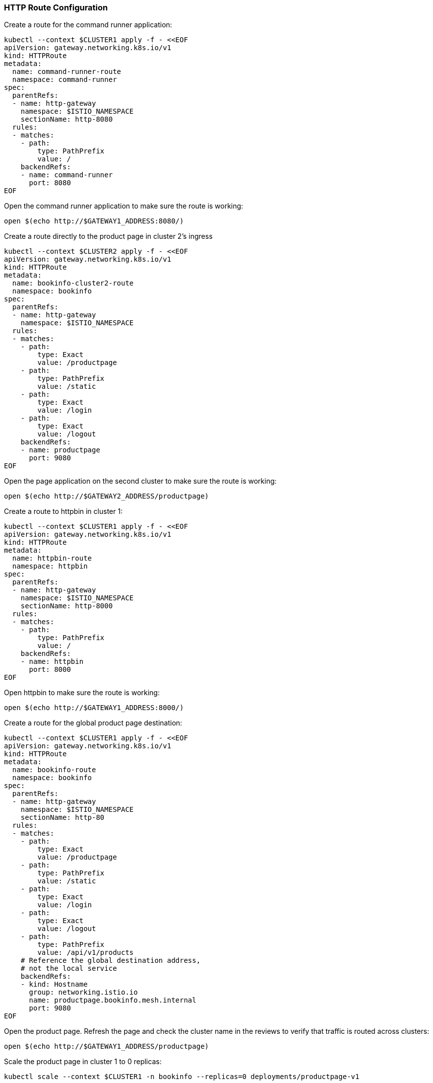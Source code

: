 === HTTP Route Configuration

Create a route for the command runner application:

[,bash]
----
kubectl --context $CLUSTER1 apply -f - <<EOF
apiVersion: gateway.networking.k8s.io/v1
kind: HTTPRoute
metadata:
  name: command-runner-route
  namespace: command-runner
spec:
  parentRefs:
  - name: http-gateway
    namespace: $ISTIO_NAMESPACE
    sectionName: http-8080
  rules:
  - matches:
    - path:
        type: PathPrefix
        value: /
    backendRefs:
    - name: command-runner
      port: 8080
EOF
----

Open the command runner application to make sure the route is working:

[,bash]
----
open $(echo http://$GATEWAY1_ADDRESS:8080/)
----

Create a route directly to the product page in cluster 2's ingress

[,bash]
----
kubectl --context $CLUSTER2 apply -f - <<EOF
apiVersion: gateway.networking.k8s.io/v1
kind: HTTPRoute
metadata:
  name: bookinfo-cluster2-route
  namespace: bookinfo
spec:
  parentRefs:
  - name: http-gateway
    namespace: $ISTIO_NAMESPACE
  rules:
  - matches:
    - path:
        type: Exact
        value: /productpage
    - path:
        type: PathPrefix
        value: /static
    - path:
        type: Exact
        value: /login
    - path:
        type: Exact
        value: /logout
    backendRefs:
    - name: productpage
      port: 9080
EOF
----

Open the page application on the second cluster to make sure the route is working:

[,bash]
----
open $(echo http://$GATEWAY2_ADDRESS/productpage)
----

Create a route to httpbin in cluster 1:

[,bash]
----
kubectl --context $CLUSTER1 apply -f - <<EOF
apiVersion: gateway.networking.k8s.io/v1
kind: HTTPRoute
metadata:
  name: httpbin-route
  namespace: httpbin
spec:
  parentRefs:
  - name: http-gateway
    namespace: $ISTIO_NAMESPACE
    sectionName: http-8000
  rules:
  - matches:
    - path:
        type: PathPrefix
        value: /
    backendRefs:
    - name: httpbin
      port: 8000
EOF
----

Open httpbin to make sure the route is working:

[,bash]
----
open $(echo http://$GATEWAY1_ADDRESS:8000/)
----

Create a route for the global product page destination:

[,bash]
----
kubectl --context $CLUSTER1 apply -f - <<EOF
apiVersion: gateway.networking.k8s.io/v1
kind: HTTPRoute
metadata:
  name: bookinfo-route
  namespace: bookinfo
spec:
  parentRefs:
  - name: http-gateway
    namespace: $ISTIO_NAMESPACE
    sectionName: http-80
  rules:
  - matches:
    - path:
        type: Exact
        value: /productpage
    - path:
        type: PathPrefix
        value: /static
    - path:
        type: Exact
        value: /login
    - path:
        type: Exact
        value: /logout
    - path:
        type: PathPrefix
        value: /api/v1/products
    # Reference the global destination address,
    # not the local service
    backendRefs:
    - kind: Hostname
      group: networking.istio.io
      name: productpage.bookinfo.mesh.internal
      port: 9080
EOF
----

Open the product page. Refresh the page and check the cluster name in the reviews to verify that traffic is routed across clusters:

[,bash]
----
open $(echo http://$GATEWAY1_ADDRESS/productpage)
----

Scale the product page in cluster 1 to 0 replicas:

[,bash]
----
kubectl scale --context $CLUSTER1 -n bookinfo --replicas=0 deployments/productpage-v1
----

Refresh the product page again. All traffic should be routed to cluster 2 (make note of the cluster name in the reviews).

Scale the product page in cluster 1 back to 1 replica:

[,bash]
----
kubectl scale --context $CLUSTER1 -n bookinfo --replicas=1 deployments/productpage-v1
----
